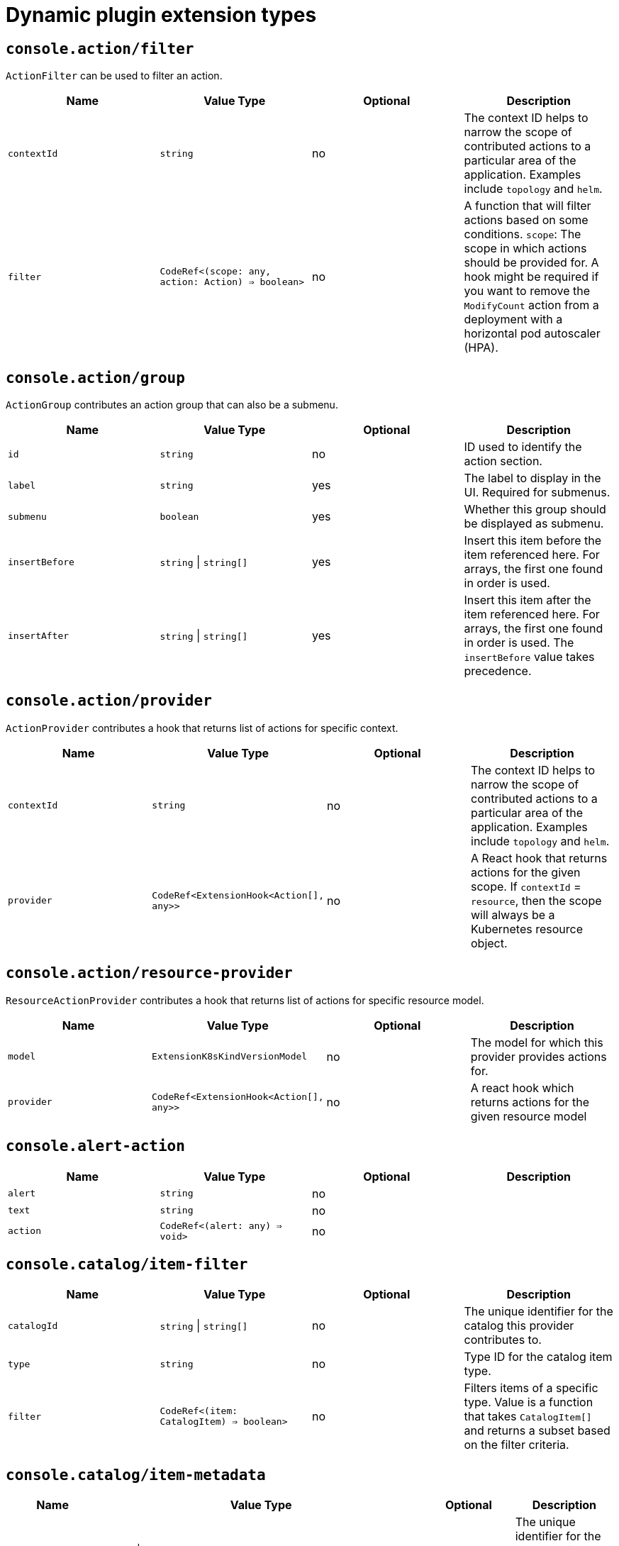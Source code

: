 // Module is included in the following assemblies:
//
// * web_console/dynamic-plug-ins-reference.adoc

:_content-type: CONCEPT
[id="dynamic-plug-in-sdk-extensions_{context}"]
= Dynamic plugin extension types

[discrete]
== `console.action/filter`

`ActionFilter` can be used to filter an action.

[cols=",,,",options="header",]
|===
|Name |Value Type |Optional |Description
|`contextId` |`string` |no |The context ID helps to narrow the scope of
contributed actions to a particular area of the application. Examples include `topology` and `helm`.

|`filter` |`CodeRef<(scope: any, action: Action) => boolean>` |no |A
function that will filter actions based on some conditions. `scope`: The scope
in which actions should be provided for. A hook might be required if you want to
remove the `ModifyCount` action from a deployment with a horizontal pod
autoscaler (HPA).
|===

[discrete]
== `console.action/group`

`ActionGroup` contributes an action group that can also be a submenu.

[cols=",,,",options="header",]
|===
|Name |Value Type |Optional |Description
|`id` |`string` |no |ID used to identify the action section.

|`label` |`string` |yes |The label to display in the UI. Required for
submenus.

|`submenu` |`boolean` |yes |Whether this group should be displayed as
submenu.

|`insertBefore` |`string` \| `string[]` |yes |Insert this item before the
item referenced here. For arrays, the first one found in order is used.

|`insertAfter` |`string` \| `string[]` |yes |Insert this item after the
item referenced here. For arrays, the first one found in order is
used. The `insertBefore` value takes precedence.
|===

[discrete]
== `console.action/provider`

`ActionProvider` contributes a hook that returns list of actions for specific context.

[cols=",,,",options="header",]
|===
|Name |Value Type |Optional |Description
|`contextId` |`string` |no |The context ID helps to narrow the scope of
contributed actions to a particular area of the application. Examples include `topology` and `helm`.

|`provider` |`CodeRef<ExtensionHook<Action[], any>>` |no |A React hook
that returns actions for the given scope. If `contextId` = `resource`, then
the scope will always be a Kubernetes resource object.
|===

[discrete]
== `console.action/resource-provider`

`ResourceActionProvider` contributes a hook that returns list of actions for specific resource model.

[cols=",,,",options="header",]
|===
|Name |Value Type |Optional |Description
|`model` |`ExtensionK8sKindVersionModel` |no |The model for which this
provider provides actions for.

|`provider` |`CodeRef<ExtensionHook<Action[], any>>` |no |A react hook
which returns actions for the given resource model
|===

[discrete]
== `console.alert-action`

[cols=",,,",options="header",]
|===
|Name |Value Type |Optional |Description
|`alert` |`string` |no |

|`text` |`string` |no |

|`action` |`CodeRef<(alert: any) => void>` |no |
|===

[discrete]
== `console.catalog/item-filter`

[cols=",,,",options="header",]
|===
|Name |Value Type |Optional |Description
|`catalogId` |`string` \| `string[]` |no |The unique identifier for the
catalog this provider contributes to.

|`type` |`string` |no |Type ID for the catalog item type.

|`filter` |`CodeRef<(item: CatalogItem) => boolean>` |no |Filters items
of a specific type. Value is a function that takes `CatalogItem[]` and
returns a subset based on the filter criteria.
|===

[discrete]
== `console.catalog/item-metadata`

[cols=",,,",options="header",]
|===
|Name |Value Type |Optional |Description
|`catalogId` |`string` \| `string[]` |no |The unique identifier for the
catalog this provider contributes to.

|`type` |`string` |no |Type ID for the catalog item type.

|`provider`
|`CodeRef<ExtensionHook<CatalogItemMetadataProviderFunction, CatalogExtensionHookOptions>>`
|no |A hook which returns a function that will be used to provide metadata to catalog items of a specific type.
|===

[discrete]
== `console.catalog/item-provider`

[cols=",,,",options="header",]
|===
|Name |Value Type |Optional |Description
|`catalogId` |`string` \| `string[]` |no |The unique identifier for the
catalog this provider contributes to.

|`type` |`string` |no |Type ID for the catalog item type.

|`title` |`string` |no |Title for the catalog item provider

|`provider`
|`CodeRef<ExtensionHook<CatalogItem<any>[], CatalogExtensionHookOptions>>`
|no |Fetch items and normalize it for the catalog. Value is a react
effect hook.

|`priority` |`number` |yes |Priority for this provider. Defaults to `0`.
Higher priority providers may override catalog items provided by other
providers.
|===

[discrete]
== `console.catalog/item-type`

[cols=",,,",options="header",]
|===
|Name |Value Type |Optional |Description
|`type` |`string` |no |Type for the catalog item.

|`title` |`string` |no |Title for the catalog item.

|`catalogDescription` |`string` \| `CodeRef<React.ReactNode>` |yes
|Description for the type specific catalog.

|`typeDescription` |`string` |yes |Description for the catalog item
type.

|`filters` |`CatalogItemAttribute[]` |yes |Custom filters specific to
the catalog item.

|`groupings` |`CatalogItemAttribute[]` |yes |Custom groupings specific
to the catalog item.
|===

[discrete]
== `console.catalog/item-type-metadata`

[cols=",,,",options="header",]
|===
|Name |Value Type |Optional |Description
|`type` |`string` |no |Type for the catalog item.

|`filters` |`CatalogItemAttribute[]` |yes |Custom filters specific to
the catalog item.

|`groupings` |`CatalogItemAttribute[]` |yes |Custom groupings specific
to the catalog item.
|===

[discrete]
== `console.cluster-overview/inventory-item`

Adds a new inventory item into cluster overview page.

[cols=",,,",options="header",]
|===
|Name |Value Type |Optional |Description
|`component` |`CodeRef<React.ComponentType<{}>>` |no |The component to
be rendered.
|===

[discrete]
== `console.cluster-overview/multiline-utilization-item`

Adds a new cluster overview multi-line utilization item.

[cols=",,,",options="header",]
|===
|Name |Value Type |Optional |Description
|`title` |`string` |no |The title of the utilization item.

|`getUtilizationQueries` |`CodeRef<GetMultilineQueries>` |no |Prometheus
utilization query.

|`humanize` |`CodeRef<Humanize>` |no |Convert Prometheus data to human-readable form.

|`TopConsumerPopovers`
|`CodeRef<React.ComponentType<TopConsumerPopoverProps>[]>` |yes |Shows
Top consumer popover instead of plain value
|===

[discrete]
== `console.cluster-overview/utilization-item`

Adds a new cluster overview utilization item.

[cols=",,,",options="header",]
|===
|Name |Value Type |Optional |Description
|`title` |`string` |no |The title of the utilization item.

|`getUtilizationQuery` |`CodeRef<GetQuery>` |no |Prometheus utilization
query.

|`humanize` |`CodeRef<Humanize>` |no |Convert Prometheus data to human-readable form.

|`getTotalQuery` |`CodeRef<GetQuery>` |yes |Prometheus total query.

|`getRequestQuery` |`CodeRef<GetQuery>` |yes |Prometheus request query.

|`getLimitQuery` |`CodeRef<GetQuery>` |yes |Prometheus limit query.

|`TopConsumerPopover`
|`CodeRef<React.ComponentType<TopConsumerPopoverProps>>` |yes |Shows Top
consumer popover instead of plain value
|===

[discrete]
== `console.context-provider`

Adds a new React context provider to the web console application root.

[cols=",,,",options="header",]
|===
|Name |Value Type |Optional |Description
|`provider` |`CodeRef<Provider<T>>` |no |Context Provider component.
|`useValueHook` |`CodeRef<() => T>` |no |Hook for the Context value.
|===

[discrete]
== `console.dashboards/card`

Adds a new dashboard card.

[cols=",,,",options="header",]
|===
|Name |Value Type |Optional |Description
|`tab` |`string` |no |The ID of the dashboard tab to which the card will
be added.

|`position` |`'LEFT' \| 'RIGHT' \| 'MAIN'` |no |The grid position of the
card on the dashboard.

|`component` |`CodeRef<React.ComponentType<{}>>` |no |Dashboard card
component.

|`span` |`OverviewCardSpan` |yes |Card's vertical span in the column.
Ignored for small screens; defaults to `12`.
|===

[discrete]
== `console.dashboards/overview/activity/resource`

Adds an activity to the Activity Card of Overview Dashboard where the triggering of activity is based on watching a Kubernetes resource.

[cols=",,,",options="header",]
|===
|Name |Value Type |Optional |Description
|`k8sResource` |`CodeRef<FirehoseResource & { isList: true; }>` |no |The
utilization item to be replaced.

|`component` |`CodeRef<React.ComponentType<K8sActivityProps<T>>>` |no
|The action component.

|`isActivity` |`CodeRef<(resource: T) => boolean>` |yes |Function which
determines if the given resource represents the action. If not defined,
every resource represents activity.

|`getTimestamp` |`CodeRef<(resource: T) => Date>` |yes |Time stamp for
the given action, which will be used for ordering.
|===

[discrete]
== `console.dashboards/overview/detail/item`

Adds an item to the *Details* card of *Overview* dashboard.

[cols=",,,",options="header",]
|===
|Name |Value Type |Optional |Description
|`component` |`CodeRef<React.ComponentType<{}>>` |no |The value, based
on the `DetailItem` component
|===

[discrete]
== `console.dashboards/overview/health/operator`

Adds a health subsystem to the status card of the *Overview* dashboard, where the source of status is a Kubernetes REST API.

[cols=",,,",options="header",]
|===
|Name |Value Type |Optional |Description
|`title` |`string` |no |Title of Operators section in the pop-up menu.

|`resources` |`CodeRef<FirehoseResource[]>` |no |Kubernetes resources
which will be fetched and passed to `healthHandler`.

|`getOperatorsWithStatuses` |`CodeRef<GetOperatorsWithStatuses<T>>` |yes
|Resolves status for the Operators.

|`operatorRowLoader`
|`CodeRef<React.ComponentType<OperatorRowProps<T>>>` |yes |Loader for
pop-up row component.

|`viewAllLink` |`string` |yes |Links to all resources page. If not
provided, then a list page of the first resource from resources prop is
used.
|===

[discrete]
== `console.dashboards/overview/health/prometheus`

Adds a health subsystem to the status card of Overview dashboard where the source of status is Prometheus.

[cols=",,,",options="header",]
|===
|Name |Value Type |Optional |Description
|`title` |`string` |no |The display name of the subsystem.

|`queries` |`string[]` |no |The Prometheus queries

|`healthHandler` |`CodeRef<PrometheusHealthHandler>` |no |Resolve the
subsystem's health.

|`additionalResource` |`CodeRef<FirehoseResource>` |yes |Additional
resource which will be fetched and passed to `healthHandler`.

|`popupComponent`
|`CodeRef<React.ComponentType<PrometheusHealthPopupProps>>` |yes |Loader
for pop-up menu content. If defined, a health item is represented as a
link, which opens a pop-up menu with the given content.

|`popupTitle` |`string` |yes |The title of the popover.

|`disallowedControlPlaneTopology` |`string[]` |yes |Control plane
topology for which the subsystem should be hidden.
|===

[discrete]
== `console.dashboards/overview/health/resource`

Adds a health subsystem to the status card of Overview dashboard where the source of status is a Kubernetes Resource.

[cols=",,,",options="header",]
|===
|Name |Value Type |Optional |Description
|`title` |`string` |no |The display name of the subsystem.

|`resources` |`CodeRef<WatchK8sResources<T>>` |no |Kubernetes resources
that will be fetched and passed to `healthHandler`.

|`healthHandler` |`CodeRef<ResourceHealthHandler<T>>` |no |Resolve the
subsystem's health.

|`popupComponent` |`CodeRef<WatchK8sResults<T>>` |yes |Loader for pop-up menu content. If defined, a health item is represented as a link, which
opens a pop-up menu with the given content.

|`popupTitle` |`string` |yes |The title of the popover.
|===

[discrete]
== `console.dashboards/overview/health/url`

Adds a health subsystem to the status card of Overview dashboard where the source of status is a Kubernetes REST API.

[cols=",,,",options="header",]
|===
|Name |Value Type |Optional |Description
|`title` |`string` |no |The display name of the subsystem.

|`url` |`string` |no |The URL to fetch data from. It will be prefixed
with base Kubernetes URL.

|`healthHandler`
|`CodeRef<URLHealthHandler<T, K8sResourceCommon | K8sResourceCommon[]>>`
|no |Resolve the subsystem's health.

|`additionalResource` |`CodeRef<FirehoseResource>` |yes |Additional
resource which will be fetched and passed to `healthHandler`.

|`popupComponent`
|`CodeRef<React.ComponentType<{ healthResult?: T; healthResultError?: any; k8sResult?: FirehoseResult<R>; }>>`
|yes |Loader for popup content. If defined, a health item will be
represented as a link which opens popup with given content.

|`popupTitle` |`string` |yes |The title of the popover.
|===

[discrete]
== `console.dashboards/overview/inventory/item`

Adds a resource tile to the overview inventory card.

[cols=",,,",options="header",]
|===
|Name |Value Type |Optional |Description
|`model` |`CodeRef<T>` |no |The model for `resource` which will be
fetched. Used to get the model's `label` or `abbr`.

|`mapper` |`CodeRef<StatusGroupMapper<T, R>>` |yes |Function which maps
various statuses to groups.

|`additionalResources` |`CodeRef<WatchK8sResources<R>>` |yes |Additional
resources which will be fetched and passed to the `mapper` function.
|===

[discrete]
== `console.dashboards/overview/inventory/item/group`

Adds an inventory status group.

[cols=",,,",options="header",]
|===
|Name |Value Type |Optional |Description
|`id` |`string` |no |The id of the status group.

|`icon`
|`CodeRef<React.ReactElement<any, string` \| `React.JSXElementConstructor<any>>>`
|no |React component representing the status group icon.
|===

[discrete]
== `console.dashboards/overview/inventory/item/replacement`

Replaces an overview inventory card.

[cols=",,,",options="header",]
|===
|Name |Value Type |Optional |Description
|`model` |`CodeRef<T>` |no |The model for `resource` which will be fetched. Used to get the model's `label` or `abbr`.

|`mapper` |`CodeRef<StatusGroupMapper<T, R>>` |yes |Function which maps
various statuses to groups.

|`additionalResources` |`CodeRef<WatchK8sResources<R>>` |yes |Additional
resources which will be fetched and passed to the `mapper` function.
|===

[discrete]
== `console.dashboards/overview/prometheus/activity/resource`

Adds an activity to the Activity Card of Prometheus Overview Dashboard where the triggering of activity is based on watching a Kubernetes resource.

[cols=",,,",options="header",]
|===
|Name |Value Type |Optional |Description
|`queries` |`string[]` |no |Queries to watch

|`component` |`CodeRef<React.ComponentType<PrometheusActivityProps>>`
|no |The action component.

|`isActivity` |`CodeRef<(results: PrometheusResponse[]) => boolean>`
|yes |Function which determines if the given resource represents the
action. If not defined, every resource represents activity.
|===

[discrete]
== `console.dashboards/project/overview/item`

Adds a resource tile to the project overview inventory card.

[cols=",,,",options="header",]
|===
|Name |Value Type |Optional |Description
|`model` |`CodeRef<T>` |no |The model for `resource` which will be
fetched. Used to get the model's `label` or `abbr`.

|`mapper` |`CodeRef<StatusGroupMapper<T, R>>` |yes |Function which maps
various statuses to groups.

|`additionalResources` |`CodeRef<WatchK8sResources<R>>` |yes |Additional
resources which will be fetched and passed to the `mapper` function.
|===

[discrete]
== `console.dashboards/tab`

Adds a new dashboard tab, placed after the *Overview* tab.

[cols=",,,",options="header",]
|===
|Name |Value Type |Optional |Description
|`id` |`string` |no |A unique tab identifier, used as tab link `href`
and when adding cards to this tab.

|`navSection` |`'home' \| 'storage'` |no |Navigation section to which the tab belongs to.

|`title` |`string` |no |The title of the tab.
|===

[discrete]
== `console.file-upload`

[cols=",,,",options="header",]
|===
|Name |Value Type |Optional |Description
|`fileExtensions` |`string[]` |no |Supported file extensions.

|`handler` |`CodeRef<FileUploadHandler>` |no |Function which handles the
file drop action.
|===

[discrete]
== `console.flag`

Gives full control over the web console feature flags.

[cols=",,,",options="header",]
|===
|Name |Value Type |Optional |Description
|`handler` |`CodeRef<FeatureFlagHandler>` |no |Used to set or unset arbitrary feature flags.
|===

[discrete]
== `console.flag/hookProvider`

Gives full control over the web console feature flags with hook handlers.

[cols=",,,",options="header",]
|===
|Name |Value Type |Optional |Description
|`handler` |`CodeRef<FeatureFlagHandler>` |no |Used to set or unset arbitrary feature flags.
|===

[discrete]
== `console.flag/model`

Adds a new web console feature flag driven by the presence of a CRD on the cluster.

[cols=",,,",options="header",]
|===
|Name |Value Type |Optional |Description
|`flag` |`string` |no |The name of the flag to set once the CRD is detected.

|`model` |`ExtensionK8sModel` |no |The model which refers to a
`CustomResourceDefinition`.
|===

[discrete]
== `console.global-config`

[cols=",,,",options="header",]
|===
|Name |Value Type |Optional |Description
|`id` |`string` |no |Unique identifier for the cluster config resource
instance.

|`name` |`string` |no |The name of the cluster config resource instance.

|`model` |`ExtensionK8sModel` |no |The model which refers to a cluster
config resource.

|`namespace` |`string` |no |The namespace of the cluster config resource
instance.
|===

[discrete]
== `console.model-metadata`

Customize the display of models by overriding values retrieved and generated through API discovery.

[cols=",,,",options="header",]
|===
|Name |Value Type |Optional |Description
|`model` |`ExtensionK8sGroupModel` |no |The model to customize. May
specify only a group, or optional version and kind.

|`badge` |`ModelBadge` |yes |Whether to consider this model reference as
Technology Preview or Developer Preview.

|`color` |`string` |yes |The color to associate to this model.

|`label` |`string` |yes |Override the label. Requires `kind` be
provided.

|`labelPlural` |`string` |yes |Override the plural label. Requires
`kind` be provided.

|`abbr` |`string` |yes |Customize the abbreviation. Defaults to all
uppercase characters in `kind`, up to 4 characters long. Requires that `kind` is provided.
|===

[discrete]
== `console.navigation/href`

[cols=",,,",options="header",]
|===
|Name |Value Type |Optional |Description
|`id` |`string` |no |A unique identifier for this item.

|`name` |`string` |no |The name of this item.

|`href` |`string` |no |The link href value.

|`perspective` |`string` |yes |The perspective ID to which this item
belongs to. If not specified, contributes to the default perspective.

|`section` |`string` |yes |Navigation section to which this item belongs
to. If not specified, render this item as a top level link.

|`dataAttributes` |`{ [key: string]: string; }` |yes |Adds data
attributes to the DOM.

|`startsWith` |`string[]` |yes |Mark this item as active when the URL
starts with one of these paths.

|`insertBefore` |`string` \| `string[]` |yes |Insert this item before the
item referenced here. For arrays, the first one found in order is used.

|`insertAfter` |`string` \| `string[]` |yes |Insert this item after the
item referenced here. For arrays, the first one found in order is used.
`insertBefore` takes precedence.

|`namespaced` |`boolean` |yes |If `true`, adds `/ns/active-namespace` to the end.

|`prefixNamespaced` |`boolean` |yes |If `true`, adds `/k8s/ns/active-namespace` to the beginning
|===

[discrete]
== `console.navigation/resource-cluster`

[cols=",,,",options="header",]
|===
|Name |Value Type |Optional |Description
|`id` |`string` |no |A unique identifier for this item.

|`model` |`ExtensionK8sModel` |no |The model for which this navigation item
links to.

|`perspective` |`string` |yes |The perspective ID to which this item
belongs to. If not specified, contributes to the default perspective.

|`section` |`string` |yes |Navigation section to which this item belongs
to. If not specified, render this item as a top-level link.

|`dataAttributes` |`{ [key: string]: string; }` |yes |Adds data
attributes to the DOM.

|`startsWith` |`string[]` |yes |Mark this item as active when the URL
starts with one of these paths.

|`insertBefore` |`string` \| `string[]` |yes |Insert this item before the
item referenced here. For arrays, the first one found in order is used.

|`insertAfter` |`string` \| `string[]` |yes |Insert this item after the
item referenced here. For arrays, the first one found in order is used.
`insertBefore` takes precedence.

|`name` |`string` |yes |Overrides the default name. If not supplied the
name of the link will equal the plural value of the model.
|===

[discrete]
== `console.navigation/resource-ns`

[cols=",,,",options="header",]
|===
|Name |Value Type |Optional |Description
|`id` |`string` |no |A unique identifier for this item.

|`model` |`ExtensionK8sModel` |no |The model for which this navigation item
links to.

|`perspective` |`string` |yes |The perspective ID to which this item
belongs to. If not specified, contributes to the default perspective.

|`section` |`string` |yes |Navigation section to which this item belongs
to. If not specified, render this item as a top-level link.

|`dataAttributes` |`{ [key: string]: string; }` |yes |Adds data
attributes to the DOM.

|`startsWith` |`string[]` |yes |Mark this item as active when the URL
starts with one of these paths.

|`insertBefore` |`string \| string[]` |yes |Insert this item before the
item referenced here. For arrays, the first one found in order is used.

|`insertAfter` |`string` \| `string[]` |yes |Insert this item after the
item referenced here. For arrays, the first one found in order is used.
`insertBefore` takes precedence.

|`name` |`string` |yes |Overrides the default name. If not supplied the
name of the link will equal the plural value of the model.
|===

[discrete]
== `console.navigation/section`

[cols=",,,",options="header",]
|===
|Name |Value Type |Optional |Description
|`id` |`string` |no |A unique identifier for this item.

|`perspective` |`string` |yes |The perspective ID to which this item
belongs to. If not specified, contributes to the default perspective.

|`dataAttributes` |`{ [key: string]: string; }` |yes |Adds data
attributes to the DOM.

|`insertBefore` |`string` \| `string[]` |yes |Insert this item before the
item referenced here. For arrays, the first one found in order is used.

|`insertAfter` |`string` \| `string[]` |yes |Insert this item after the
item referenced here. For arrays, the first one found in order is used.
`insertBefore` takes precedence.

|`name` |`string` |yes |Name of this section. If not supplied, only a
separator will be shown above the section.
|===

[discrete]
== `console.navigation/separator`

[cols=",,,",options="header",]
|===
|Name |Value Type |Optional |Description
|`id` |`string` |no |A unique identifier for this item.

|`perspective` |`string` |yes |The perspective ID to which this item
belongs to. If not specified, contributes to the default perspective.

|`section` |`string` |yes |Navigation section to which this item belongs
to. If not specified, render this item as a top level link.

|`dataAttributes` |`{ [key: string]: string; }` |yes |Adds data
attributes to the DOM.

|`insertBefore` |`string` \| `string[]` |yes |Insert this item before the
item referenced here. For arrays, the first one found in order is used.

|`insertAfter` |`string` \| `string[]` |yes |Insert this item after the
item referenced here. For arrays, the first one found in order is used.
`insertBefore` takes precedence.
|===

[discrete]
== `console.page/resource/details`

[cols=",,,",options="header",]
|===
|Name |Value Type |Optional |Description
|`model` |`ExtensionK8sGroupKindModel` |no |The model for which this
resource page links to.

|`component`
|`CodeRef<React.ComponentType<{ match: match<{}>; namespace: string; model: ExtensionK8sModel; }>>`
|no |The component to be rendered when the route matches.
|===

[discrete]
== `console.page/resource/list`

Adds new resource list page to Console router.

[cols=",,,",options="header",]
|===
|Name |Value Type |Optional |Description
|`model` |`ExtensionK8sGroupKindModel` |no |The model for which this
resource page links to.

|`component`
|`CodeRef<React.ComponentType<{ match: match<{}>; namespace: string; model: ExtensionK8sModel; }>>`
|no |The component to be rendered when the route matches.
|===

[discrete]
== `console.page/route`

Adds a new page to the web console router. See link:https://v5.reactrouter.com/[React Router].

[cols=",,,",options="header",]
|===
|Name |Value Type |Optional |Description
|`component`
|`CodeRef<React.ComponentType<RouteComponentProps<{}, StaticContext, any>>>`
|no |The component to be rendered when the route matches.

|`path` |`string` \| `string[]` |no |Valid URL path or array of paths that
`path-to-regexp@^1.7.0` understands.

|`perspective` |`string` |yes |The perspective to which this page
belongs to. If not specified, contributes to all perspectives.

|`exact` |`boolean` |yes |When true, will only match if the path matches
the `location.pathname` exactly.
|===

[discrete]
== `console.page/route/standalone`

Adds a new standalone page, rendered outside the common page layout, to the web console router. See link:https://v5.reactrouter.com/[React Router].

[cols=",,,",options="header",]
|===
|Name |Value Type |Optional |Description
|`component`
|`CodeRef<React.ComponentType<RouteComponentProps<{}, StaticContext, any>>>`
|no |The component to be rendered when the route matches.

|`path` |`string` \| `string[]` |no |Valid URL path or array of paths that
`path-to-regexp@^1.7.0` understands.

|`exact` |`boolean` |yes |When true, will only match if the path matches
the `location.pathname` exactly.
|===

[discrete]
== `console.perspective`

[cols=",,,",options="header",]
|===
|Name |Value Type |Optional |Description
|`id` |`string` |no |The perspective identifier.

|`name` |`string` |no |The perspective display name.

|`icon` |`CodeRef<LazyComponent>` |no |The perspective display icon.

|`landingPageURL`
|`CodeRef<(flags: { [key: string]: boolean; }, isFirstVisit: boolean) => string>`
|no |The function to get perspective landing page URL.

|`importRedirectURL` |`CodeRef<(namespace: string) => string>` |no |The
function to get redirect URL for import flow.

|`default` |`boolean` |yes |Whether the perspective is the default.
There can only be one default.

|`defaultPins` |`ExtensionK8sModel[]` |yes |Default pinned resources on
the nav

|`usePerspectiveDetection` |`CodeRef<() => [boolean, boolean]>` |yes
|The hook to detect default perspective
|===

[discrete]
== `console.project-overview/inventory-item`

Adds a new inventory item into the *Project Overview* page.

[cols=",,,",options="header",]
|===
|Name |Value Type |Optional |Description
|`component` |`CodeRef<React.ComponentType<{ projectName: string; }>>`
|no |The component to be rendered.
|===

[discrete]
== `console.project-overview/utilization-item`

Adds a new project overview utilization item.

[cols=",,,",options="header",]
|===
|Name |Value Type |Optional |Description
|`title` |`string` |no |The title of the utilization item.

|`getUtilizationQuery` |`CodeRef<GetProjectQuery>` |no |Prometheus
utilization query.

|`humanize` |`CodeRef<Humanize>` |no |Convert Prometheus data to human-readable form.

|`getTotalQuery` |`CodeRef<GetProjectQuery>` |yes |Prometheus total
query.

|`getRequestQuery` |`CodeRef<GetProjectQuery>` |yes |Prometheus request
query.

|`getLimitQuery` |`CodeRef<GetProjectQuery>` |yes |Prometheus limit
query.

|`TopConsumerPopover`
|`CodeRef<React.ComponentType<TopConsumerPopoverProps>>` |yes |Shows the top consumer popover instead of plain value.
|===

[discrete]
== `console.pvc/alert`

[cols=",,,",options="header",]
|===
|Name |Value Type |Optional |Description
|`alert` |`CodeRef<React.ComponentType<{ pvc: K8sResourceCommon; }>>`
|no |The alert component.
|===

[discrete]
== `console.pvc/create-prop`

[cols=",,,",options="header",]
|===
|Name |Value Type |Optional |Description
|`label` |`string` |no |Label for the create prop action.
|`path` |`string` |no |Path for the create prop action.
|===

[discrete]
== `console.pvc/delete`

[cols=",,,",options="header",]
|===
|Name |Value Type |Optional |Description
|`predicate` |`CodeRef<(pvc: K8sResourceCommon) => boolean>` |no
|Predicate that tells whether to use the extension or not.

|`onPVCKill` |`CodeRef<(pvc: K8sResourceCommon) => Promise<void>>` |no
|Method for the PVC delete operation.

|`alert` |`CodeRef<React.ComponentType<{ pvc: K8sResourceCommon; }>>`
|no |Alert component to show additional information.
|===

[discrete]
== `console.pvc/status`

[cols=",,,",options="header",]
|===
|Name |Value Type |Optional |Description
|`priority` |`number` |no |Priority for the status component. A larger value means higher priority.

|`status` |`CodeRef<React.ComponentType<{ pvc: K8sResourceCommon; }>>`
|no |The status component.

|`predicate` |`CodeRef<(pvc: K8sResourceCommon) => boolean>` |no
|Predicate that tells whether to render the status component or not.
|===

[discrete]
== `console.redux-reducer`

Adds new reducer to Console Redux store which operates on `plugins.<scope>` substate.

[cols=",,,",options="header",]
|===
|Name |Value Type |Optional |Description
|`scope` |`string` |no |The key to represent the reducer-managed
substate within the Redux state object.

|`reducer` |`CodeRef<Reducer<any, AnyAction>>` |no |The reducer
function, operating on the reducer-managed substate.
|===

[discrete]
== `console.resource/create`

[cols=",,,",options="header",]
|===
|Name |Value Type |Optional |Description
|`model` |`ExtensionK8sModel` |no |The model for which this create
resource page will be rendered.

|`component`
|`CodeRef<React.ComponentType<CreateResourceComponentProps>>` |no |The
component to be rendered when the model matches
|===

[discrete]
== `console.storage-provider`

[cols=",,,",options="header",]
|===
|Name |Value Type |Optional |Description
|`name` |`string` |no |

|`Component`
|`CodeRef<React.ComponentType<Partial<RouteComponentProps<{}, StaticContext, any>>>>`
|no |
|===

[discrete]
== `console.tab/horizontalNav`

[cols=",,,",options="header",]
|===
|Name |Value Type |Optional |Description
|`model` |`ExtensionK8sKindVersionModel` |no |The model for which this
provider show tab.

|`page` |`{ name: string; href: string; }` |no |The page to be show in
horizontal tab. It takes tab name as name and href of the tab

|`component`
|`CodeRef<React.ComponentType<PageComponentProps<K8sResourceCommon>>>`
|no |The component to be rendered when the route matches.
|===

[discrete]
== `console.telemetry/listener`

[cols=",,,",options="header",]
|===
|Name |Value Type |Optional |Description
|`listener` |`CodeRef<TelemetryEventListener>` |no |Listen for telemetry
events
|===

[discrete]
== `console.topology/adapter/build`

`BuildAdapter` contributes an adapter to adapt element to data that can be used by the `Build` component.

[cols=",,,",options="header",]
|===
|Name |Value Type |Optional |Description
|`adapt`
|`CodeRef<(element: GraphElement) => AdapterDataType<BuildConfigData> | undefined>`
|no |
|===

[discrete]
== `console.topology/adapter/network`

`NetworkAdapater` contributes an adapter to adapt element to data that can be used by the `Networking` component.

[cols=",,,",options="header",]
|===
|Name |Value Type |Optional |Description
|`adapt`
|`CodeRef<(element: GraphElement) => NetworkAdapterType | undefined>`
|no |
|===

[discrete]
== `console.topology/adapter/pod`

`PodAdapter` contributes an adapter to adapt element to data that can be used by the `Pod` component.

[cols=",,,",options="header",]
|===
|Name |Value Type |Optional |Description
|`adapt`
|`CodeRef<(element: GraphElement) => AdapterDataType<PodsAdapterDataType> | undefined>`
|no |
|===

[discrete]
== `console.topology/component/factory`

Getter for a `ViewComponentFactory`.

[cols=",,,",options="header",]
|===
|Name |Value Type |Optional |Description
|`getFactory` |`CodeRef<ViewComponentFactory>` |no |Getter for a `ViewComponentFactory`.
|===

[discrete]
== `console.topology/create/connector`

Getter for the create connector function.

[cols=",,,",options="header",]
|===
|Name |Value Type |Optional |Description
|`getCreateConnector` |`CodeRef<CreateConnectionGetter>` |no |Getter for
the create connector function.
|===

[discrete]
== `console.topology/data/factory`

Topology Data Model Factory Extension

[cols=",,,",options="header",]
|===
|Name |Value Type |Optional |Description
|`id` |`string` |no |Unique ID for the factory.

|`priority` |`number` |no |Priority for the factory

|`resources` |`WatchK8sResourcesGeneric` |yes |Resources to be fetched
from useK8sWatchResources hook.

|`workloadKeys` |`string[]` |yes |Keys in resources containing
workloads.

|`getDataModel` |`CodeRef<TopologyDataModelGetter>` |yes |Getter for the
data model factory.

|`isResourceDepicted` |`CodeRef<TopologyDataModelDepicted>` |yes |Getter
for function to determine if a resource is depicted by this model factory.

|`getDataModelReconciler` |`CodeRef<TopologyDataModelReconciler>` |yes
|Getter for function to reconcile data model after all extensions' models have loaded.
|===

[discrete]
== `console.topology/decorator/provider`

Topology Decorator Provider Extension

[cols=",,,",options="header",]
|===
|Name |Value Type |Optional |Description
|`id` |`string` |no |
|`priority` |`number` |no |
|`quadrant` |`TopologyQuadrant` |no |
|`decorator` |`CodeRef<TopologyDecoratorGetter>` |no |
|===

[discrete]
== `console.topology/details/resource-alert`

`DetailsResourceAlert` contributes an alert for specific topology context or graph element.

[cols=",,,",options="header",]
|===
|Name |Value Type |Optional |Description
|`id` |`string` |no |The ID of this alert. Used to save state if the
alert should not be shown after dismissed.

|`contentProvider`
|`CodeRef<(element: GraphElement) => DetailsResourceAlertContent | null>`
|no |Hook to return the contents of the alert.
|===

[discrete]
== `console.topology/details/resource-link`

`DetailsResourceLink` contributes a link for specific topology context or graph element.

[cols=",,,",options="header",]
|===
|Name |Value Type |Optional |Description
|`link`
|`CodeRef<(element: GraphElement) => React.Component | undefined>` |no
|Return the resource link if provided, otherwise undefined. Use the `ResourceIcon` and `ResourceLink` properties for styles.

|`priority` |`number` |yes |A higher priority factory will get the first
chance to create the link.
|===

[discrete]
== `console.topology/details/tab`

`DetailsTab` contributes a tab for the topology details panel.

[cols=",,,",options="header",]
|===
|Name |Value Type |Optional |Description
|`id` |`string` |no |A unique identifier for this details tab.

|`label` |`string` |no |The tab label to display in the UI.

|`insertBefore` |`string` \| `string[]` |yes |Insert this item before the
item referenced here. For arrays, the first one found in order is used.

|`insertAfter` |`string` \| `string[]` |yes |Insert this item after the
item referenced here. For arrays, the first one found in order is
used. The `insertBefore` value takes precedence.
|===

[discrete]
== `console.topology/details/tab-section`

`DetailsTabSection` contributes a section for a specific tab in the topology details panel.

[cols=",,,",options="header",]
|===
|Name |Value Type |Optional |Description
|`id` |`string` |no |A unique identifier for this details tab section.

|`tab` |`string` |no |The parent tab ID that this section should
contribute to.

|`provider` |`CodeRef<DetailsTabSectionExtensionHook>` |no |A hook that
returns a component, or if null or undefined renders in the
topology sidebar.SDK component: <Section title=\{}>... padded area

|`section`
|`CodeRef<(element: GraphElement, renderNull?: () => null) => React.Component | undefined>`
|no |@deprecated Fallback if no provider is defined. renderNull is a
no-op already.

|`insertBefore` |`string` \| `string[]` |yes |Insert this item before the
item referenced here.For arrays, the first one found in order is used.

|`insertAfter` |`string` \| `string[]` |yes |Insert this item after the
item referenced here.For arrays, the first one found in order is
used. The `insertBefore` value takes precedence.
|===

[discrete]
== `console.topology/display/filters`

Topology Display Filters Extension

[cols=",,,",options="header",]
|===
|Name |Value Type |Optional |Description
|`getTopologyFilters` |`CodeRef<() => TopologyDisplayOption[]>` |no |
|`applyDisplayOptions` |`CodeRef<TopologyApplyDisplayOptions>` |no |
|===

[discrete]
== `console.topology/relationship/provider`

Topology relationship provider connector extension

[cols=",,,",options="header",]
|===
|Name |Value Type |Optional |Description
|`provides` |`CodeRef<RelationshipProviderProvides>` |no |
|`tooltip` |`string` |no |
|`create` |`CodeRef<RelationshipProviderCreate>` |no |
|`priority` |`number` |no |
|===

[discrete]
== `console.user-preference/group`

[cols=",,,",options="header",]
|===
|Name |Value Type |Optional |Description
|`id` |`string` |no |ID used to identify the user preference group.

|`label` |`string` |no |The label of the user preference group

|`insertBefore` |`string` |yes |ID of user preference group before which
this group should be placed

|`insertAfter` |`string` |yes |ID of user preference group after which
this group should be placed
|===

[discrete]
== `console.user-preference/item`

[cols=",,,",options="header",]
|===
|Name |Value Type |Optional |Description
|`id` |`string` |no |ID used to identify the user preference item and
referenced in insertAfter and insertBefore to define the item order.

|`label` |`string` |no |The label of the user preference

|`description` |`string` |no |The description of the user preference.

|`field` |`UserPreferenceField` |no |The input field options used to
render the values to set the user preference.

|`groupId` |`string` |yes |IDs used to identify the user preference
groups the item would belong to.

|`insertBefore` |`string` |yes |ID of user preference item before which
this item should be placed

|`insertAfter` |`string` |yes |ID of user preference item after which
this item should be placed
|===

[discrete]
== `console.yaml-template`

YAML templates for editing resources via the yaml editor.

[cols=",,,",options="header",]
|===
|Name |Value Type |Optional |Description
|`model` |`ExtensionK8sModel` |no |Model associated with the template.

|`template` |`CodeRef<string>` |no |The YAML template.

|`name` |`string` |no |The name of the template. Use the name `default`
to mark this as the default template.
|===

[discrete]
== `dev-console.add/action`

[cols=",,,",options="header",]
|===
|Name |Value Type |Optional |Description
|`id` |`string` |no |ID used to identify the action.

|`label` |`string` |no |The label of the action

|`description` |`string` |no |The description of the action.

|`href` |`string` |no |The href to navigate to.

|`groupId` |`string` |yes |IDs used to identify the action groups the
action would belong to.

|`icon` |`CodeRef<React.ReactNode>` |yes |The perspective display icon.

|`accessReview` |`AccessReviewResourceAttributes[]` |yes |Optional
access review to control the visibility or enablement of the action.
|===

[discrete]
== `dev-console.add/action-group`

[cols=",,,",options="header",]
|===
|Name |Value Type |Optional |Description
|`id` |`string` |no |ID used to identify the action group.

|`name` |`string` |no |The title of the action group

|`insertBefore` |`string` |yes |ID of action group before which this
group should be placed

|`insertAfter` |`string` |yes |ID of action group after which this group
should be placed
|===

[discrete]
== `dev-console.import/environment`

[cols=",,,",options="header",]
|===
|Name |Value Type |Optional |Description
|`imageStreamName` |`string` |no |Name of the image stream to provide
custom environment variables for

|`imageStreamTags` |`string[]` |no |List of supported image stream tags

|`environments` |`ImageEnvironment[]` |no |List of environment variables
|===

[discrete]
== `console.page/resource/tab`

Deprecated. Use `console.tab/horizontalNav` instead. Adds a new resource tab page to Console router.

[cols=",,,",options="header",]
|===
|Name |Value Type |Optional |Description
|`model` |`ExtensionK8sGroupKindModel` |no |The model for which this
resource page links to.

|`component`
|`CodeRef<React.ComponentType<RouteComponentProps<{}, StaticContext, any>>>`
|no |The component to be rendered when the route matches.

|`name` |`string` |no |The name of the tab.

|`href` |`string` |yes |The optional href for the tab link. If not
provided, the first `path` is used.

|`exact` |`boolean` |yes |When true, will only match if the path matches
the `location.pathname` exactly.
|===
